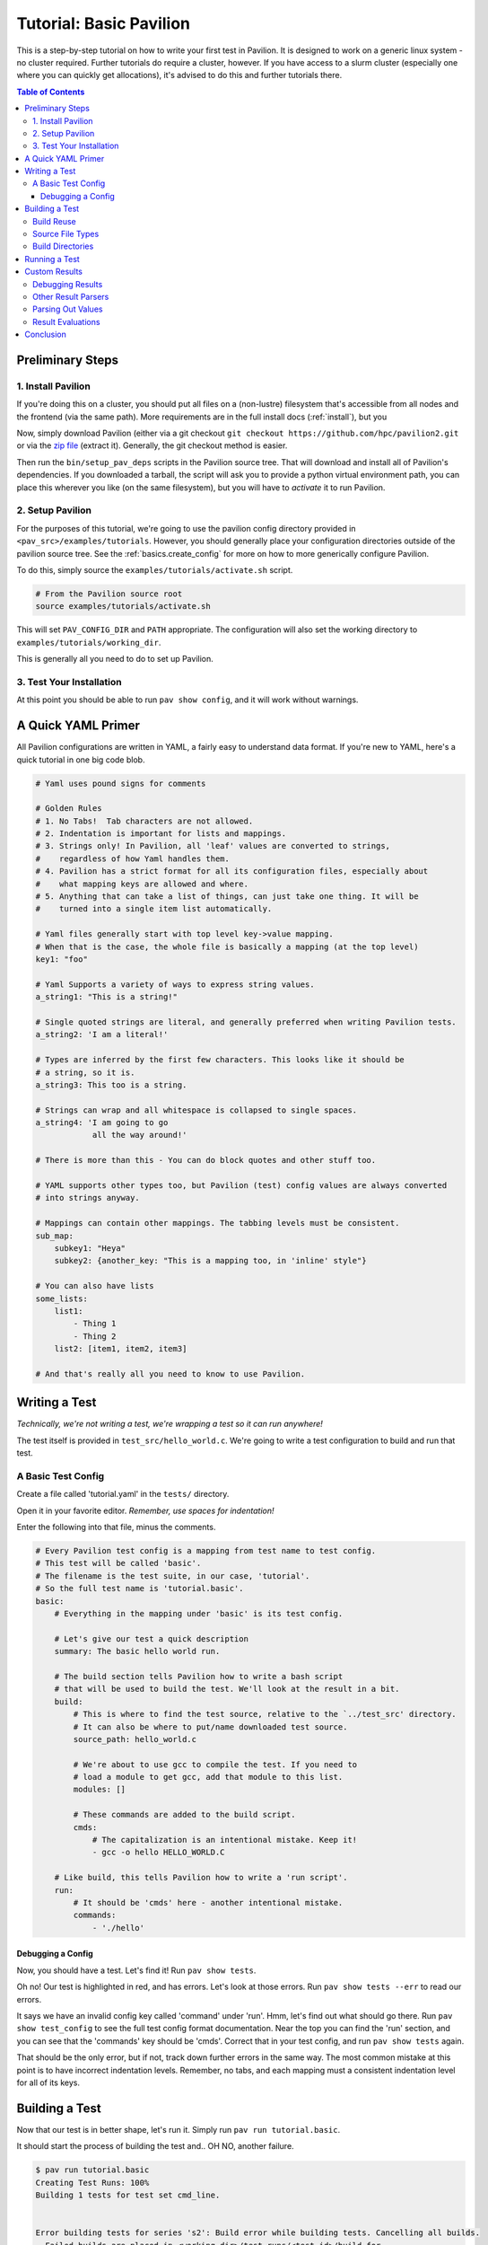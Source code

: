.. _tutorial.basic:

Tutorial: Basic Pavilion
========================

This is a step-by-step tutorial on how to write your first test in Pavilion. It is designed to
work on a generic linux system - no cluster required. Further tutorials do require a cluster,
however. If you have access to a slurm cluster (especially one where you can quickly get
allocations), it's advised to do this and further tutorials there.

.. contents:: Table of Contents


Preliminary Steps
-----------------

1. Install Pavilion
~~~~~~~~~~~~~~~~~~~

If you're doing this on a cluster, you should put all files on a (non-lustre)
filesystem that's accessible from all nodes and the frontend (via the same path). More
requirements are in the full install docs (:ref:`install`), but you

Now, simply download Pavilion (either via a git checkout
``git checkout https://github.com/hpc/pavilion2.git`` or via the
`zip file <https://github.com/hpc/pavilion2/archive/refs/heads/master.zip>`__ (extract it).
Generally, the git checkout method is easier.

Then run the ``bin/setup_pav_deps`` scripts in the Pavilion source tree. That will download and
install all of Pavilion's dependencies. If you downloaded a tarball, the script will ask you to
provide a python virtual environment path, you can place this wherever you like (on the same
filesystem), but you will have to *activate* it to run Pavilion.

2. Setup Pavilion
~~~~~~~~~~~~~~~~~

For the purposes of this tutorial, we're going to use the pavilion config directory provided
in ``<pav_src>/examples/tutorials``. However, you should generally place your configuration
directories outside of the pavilion source tree. See the :ref:`basics.create_config` for more on
how to more generically configure Pavilion.

To do this, simply source the ``examples/tutorials/activate.sh`` script.

.. code-block:: bash

    # From the Pavilion source root
    source examples/tutorials/activate.sh

This will set ``PAV_CONFIG_DIR`` and ``PATH`` appropriate. The configuration will also set the
working directory to ``examples/tutorials/working_dir``.

This is generally all you need to do to set up Pavilion.

3. Test Your Installation
~~~~~~~~~~~~~~~~~~~~~~~~~

At this point you should be able to run ``pav show config``, and it will work without warnings.

A Quick YAML Primer
-------------------

All Pavilion configurations are written in YAML, a fairly easy to understand
data format. If you're new to YAML, here's a quick tutorial in one big code blob.

.. code-block:: yaml

    # Yaml uses pound signs for comments

    # Golden Rules
    # 1. No Tabs!  Tab characters are not allowed.
    # 2. Indentation is important for lists and mappings.
    # 3. Strings only! In Pavilion, all 'leaf' values are converted to strings,
    #    regardless of how Yaml handles them.
    # 4. Pavilion has a strict format for all its configuration files, especially about
    #    what mapping keys are allowed and where.
    # 5. Anything that can take a list of things, can just take one thing. It will be
    #    turned into a single item list automatically.

    # Yaml files generally start with top level key->value mapping.
    # When that is the case, the whole file is basically a mapping (at the top level)
    key1: "foo"

    # Yaml Supports a variety of ways to express string values.
    a_string1: "This is a string!"

    # Single quoted strings are literal, and generally preferred when writing Pavilion tests.
    a_string2: 'I am a literal!'

    # Types are inferred by the first few characters. This looks like it should be
    # a string, so it is.
    a_string3: This too is a string.

    # Strings can wrap and all whitespace is collapsed to single spaces.
    a_string4: 'I am going to go
                all the way around!'

    # There is more than this - You can do block quotes and other stuff too.

    # YAML supports other types too, but Pavilion (test) config values are always converted
    # into strings anyway.

    # Mappings can contain other mappings. The tabbing levels must be consistent.
    sub_map:
        subkey1: "Heya"
        subkey2: {another_key: "This is a mapping too, in 'inline' style"}

    # You can also have lists
    some_lists:
        list1:
            - Thing 1
            - Thing 2
        list2: [item1, item2, item3]

    # And that's really all you need to know to use Pavilion.

Writing a Test
--------------

*Technically, we're not writing a test, we're wrapping a test so it can run anywhere!*

The test itself is provided in ``test_src/hello_world.c``. We're going to write
a test configuration to build and run that test.

A Basic Test Config
~~~~~~~~~~~~~~~~~~~

Create a file called 'tutorial.yaml' in the ``tests/`` directory.

Open it in your favorite editor. *Remember, use spaces for indentation!*

Enter the following into that file, minus the comments.

.. code-block:: yaml

    # Every Pavilion test config is a mapping from test name to test config.
    # This test will be called 'basic'.
    # The filename is the test suite, in our case, 'tutorial'.
    # So the full test name is 'tutorial.basic'.
    basic:
        # Everything in the mapping under 'basic' is its test config.

        # Let's give our test a quick description
        summary: The basic hello world run.

        # The build section tells Pavilion how to write a bash script
        # that will be used to build the test. We'll look at the result in a bit.
        build:
            # This is where to find the test source, relative to the `../test_src' directory.
            # It can also be where to put/name downloaded test source.
            source_path: hello_world.c

            # We're about to use gcc to compile the test. If you need to
            # load a module to get gcc, add that module to this list.
            modules: []

            # These commands are added to the build script.
            cmds:
                # The capitalization is an intentional mistake. Keep it!
                - gcc -o hello HELLO_WORLD.C

        # Like build, this tells Pavilion how to write a 'run script'.
        run:
            # It should be 'cmds' here - another intentional mistake.
            commands:
                - './hello'

Debugging a Config
^^^^^^^^^^^^^^^^^^

Now, you should have a test. Let's find it! Run ``pav show tests``.

Oh no! Our test is highlighted in red, and has errors. Let's look at those errors.
Run ``pav show tests --err`` to read our errors.

It says we have an invalid config key called 'command' under 'run'. Hmm, let's find out what
should go there.  Run ``pav show test_config`` to see the full test config format documentation.
Near the top you can find the 'run' section, and you can see that the 'commands' key should be
'cmds'. Correct that in your test config, and run ``pav show tests`` again.

That should be the only error, but if not, track down further errors in the same way. The most
common mistake at this point is to have incorrect indentation levels. Remember, no tabs, and each
mapping must a consistent indentation level for all of its keys.

Building a Test
---------------

Now that our test is in better shape, let's run it.  Simply run ``pav run tutorial.basic``.

It should start the process of building the test and.. OH NO, another failure.

.. code-block::

    $ pav run tutorial.basic
    Creating Test Runs: 100%
    Building 1 tests for test set cmd_line.


    Error building tests for series 's2': Build error while building tests. Cancelling all builds.
      Failed builds are placed in <working_dir>/test_runs/<test_id>/build for
      the corresponding test run.
      Errors:
      Build error for test tutorial.basic (2) in test set 'cmd_line'. See test status
        file (pav cat 2 status) and/or the test build log (pav log build 2)

Let's do what the error suggests, and run ``pav log build <test_id>`` to see what went wrong. The
log command gives us quick access to tests logs, and we'll use it quite a few times in this
tutorial.

Additionally, you can get directory info for a test run via ``pav ls <test_id>``,
and print specific files with ``pav cat <test_id> <filename>``, where ``<filename>`` is relative to
the test run directory.

.. code-block::

    $ pav log build 2
    gcc: error: HELLO_WORLD.C: No such file or directory
    gcc: fatal error: no input files
    compilation terminated.

    $ pav cat 2 build.sh
    #!/bin/bash

    # The first (and only) argument of the build script is the test id.
    export TEST_ID=${1:-0}
    export PAV_CONFIG_FILE=/home/pflarr/repos/pavilion/examples/tutorials/pavilion.yaml
    source /home/pflarr/repos/pavilion/bin/pav-lib.bash

    # Perform the sequence of test commands.
    gcc -o hello HELLO_WORLD.C

It looks like we just need to de-capitalize 'HELLO_WORLD.C' into 'hello_world.c', and the build
will work (which we did intentionally to show these debugging steps). After doing that, we get:

.. code-block::

    $ pav run tutorial
    Creating Test Runs: 100%
    Building 1 tests for test set cmd_line.
    BUILD_SUCCESS: 1
    Kicked off '1' tests of test set 'cmd_line' in series 's5'.

    $ pav status
     Test statuses
    ---------+--------+-----------------+-------+----------+--------+----------+--------------------
     Test id | Job id | Name            | Nodes | State    | Result | Time     | Note
    ---------+--------+-----------------+-------+----------+--------+----------+--------------------
     3       |        | tutorial.basic  | 1     | COMPLETE | FAIL   | 11:55:53 | The test completed
             |        |                 |       |          |        |          | with result: FAIL

Yay, it built! It still failed though. We'll get into that in a moment.

First though, let's talk about a few things:

Build Reuse
~~~~~~~~~~~

When Pavilion builds a test, it takes everything that goes into that build - mainly the source and
the build script Pavilion generates - and creates a hash. If that hash already exists, then so
does the build! So we just re-use the old build. If you to run the test again, you'd see this:

.. code-block::

    $ pav run tutorial
    Creating Test Runs: 100%
    Building 1 tests for test set cmd_line.
    BUILD_REUSED: 1
    Kicked off '1' tests of test set 'cmd_line' in series 's6'.

Note that it says it reused one build.

Source File Types
~~~~~~~~~~~~~~~~~

In our example we're using a single C source file as our our test, but most archives and whole
directories will work as well. Archives will be extracted automatically for you, and the root
directory of that archive will be the root of your build directory.

Build Directories
~~~~~~~~~~~~~~~~~

Builds for tests can often be huge. We don't really want to copy all of those files,
so Pavilion instead symlinks to them all. If you look in the build directory with ``pav ls``
you'll see exactly that:

.. code-block::

    $ pav ls --symlink 3 build
    working_dir/test_runs/3/build:
    hello -> ../../../builds/ed34332fe63b9169/hello
    pav_build_log -> ../../../builds/ed34332fe63b9169/pav_build_log
    .built_by -> ../../../builds/ed34332fe63b9169/.built_by
    hello_world.c -> ../../../builds/ed34332fe63b9169/hello_world.c

It's ok to write new files into the build directory as part of your build commands, or even
overwrite some of these symlinks. The original files are protected as read-only, and you'll just
replace existing symlinks with real files.

If you need an actual file instead of a symlink, you can use the ``build.copy_files`` to list
files to actually copy. See :ref:`tests.build` for more info.

**NOTE**: The 'run script' will be executed from within each test's build directory. So all of
the commands in your 'run.cmds' section should be relative to to that path.

Running a Test
--------------

Our test built, but it's now failing. Let's look at the results and find out why. Run
``pav results --full <test_id>`` to get the full result object.

.. code-block::

    $ pav results --fail 6
    [{'created': 1643656934.8110116,
      'duration': 0.016700267791748047,
      'finished': 1643656935.5868542,
      'id': 6,
      'job_info': {},
      'name': 'tutorial.basic',
      'pav_result_errors': [],
      'pav_version': '2.3',
      'per_file': {},
      'permute_on': {},
      'result': 'FAIL',
      'return_value': 1,
      'sched': {'chunk_ids': None,
                'errors': None,
                'min_cpus': '1',
                'min_mem': '4294967296',
                'node_list_id': '',
                'nodes': '1',
                'tasks_per_node': '1',
                'tasks_total': '1',
                'test_cmd': '',
                'test_min_cpus': '8',
                'test_min_mem': '62',
                'test_nodes': '1'},
      'started': 1643656935.570154,
      'sys_name': 'durkula',
      'test_version': '0.0',
      'user': 'pflarr',
      'uuid': '07a37017-dc75-4b38-817a-6888a32fbcb7'}]

That's a lot of results for such a simple test! We can see that the 'result' value is 'FAIL', which
only happens if our test 'result' condititon fails.

What is that condition? It can be whatever we want, but by default it's whether the
test ``run.sh`` script returns 0, which is generally determined by what we put in 'run.cmds' in
our test config. As we can also see above, the return value of our ``run.sh`` was 1, which is
very much not 0.

So let's find out why. We can get the run log via ``pav log run <test_id>``.

.. code-block::

    $ pav log run 6
    Usage: ./hello <thing>
    I need to know what to say hello to.

It looks very much like our ``hello`` script needs an argument. Let's change that in
our ``tutorial.yaml`` file.

.. code-block:: yaml

    basic:
        # ...
        run:
            cmds:
                - './hello bob'

And now if you run it, the test should pass.

Custom Results
--------------

Pavilion can pull results out of the test output for you automatically.  The output
of each test run ends up in the ``run.log`` file, and Pavilion can parse results out
of that (or any other file). For full results documentation see :ref:`results`.

Let's look at our test output.

.. code-block::

    $ pav log run dummy.8
    Hello Paul!
    Today's lucky number is: 0.4789

It's not uncommon to find tests whose return value is not a good indicator
of whether they succeeded or not. In those cases we need to look for some
value to indicate if we passed or not. In this case, let's look for 'Hello <some_name>!',
and on finding that say that our test passed.

Add a result parse section to your test config:

.. code-block:: yaml

    basic:
        # ...

        # Add this to the bottom of your basic test config.

        result_parse:
        # The result parse section is organized by parser. Pavilion comes with more than one,
        # and it's fairly easy to add your own.

            # We're going to use the regex parser. It allows you to write regexes to match lines
            # with values we want, and grab part of them.
            regex:
                # Under here are the result keys that we'll pull out.
                # We can store directly to the result key, but it has to be boolean.
                result:
                    # Here we configure the result parser, we need to tell it what to look for
                    # and what to do with the value

                    # Look for a line with 'Hello <some name>!
                    # Always use single quotes for regexes.
                    regex: '^Hello .*!$'

                    # If we find a result, discard it, and just store 'True' in our 'result' key
                    action: 'store_true'

Go ahead and give that a shot. You can use ``pav results -f <test_id>`` to look at the results
of the test after you run it. Pavilion automatically converts the boolean value of
'result' into either 'PASS' or 'FAIL'.

The results are all in one big JSON mapping, saved to both a per-test-run results file and logged
to a central results log file.

Debugging Results
~~~~~~~~~~~~~~~~~

I didn't set up any forced errors this time around, but there will be times you run
into problems with result parsing when working on a test.

Any errors you encounter will have a short description listed in the ``pav_result_errors`` key.
Pavilion logs all error messages from parsing there. Additionally, if the error is with parsing
the 'result' key, Pavilion can return a result of 'ERROR'.

In either case, if you want to see exactly what happened and where, the *result log* is
super helpful. It shows, step-by-step, what Pavilion did when parsing results. You can
use that to figure out where and why things went wrong. It's in the 'results.log' file,
which is viewable via ``pav log results <test_id>``.

Lastly, if you're debugging result parsers on a test, you can re-run just the result parsing
step using ``pav results --re-run -f <test_id>``. Pavilion will use the result handling steps
from the test config as it currently exists to reparse the results (though it only saves them via
another option).

Other Result Parsers
~~~~~~~~~~~~~~~~~~~~

Pavilion comes with several result parser plugins, and you can add your own too. To get a list of
what's available, use the ``pav show result_parsers`` command.

To see the full documentation for one of them, use ``pav show result_parsers --doc <parser>``. It
will give you documentation for the options the parser takes, as well as documentation for the
general arguments all parsers take. In the next section, we'll use the 'split' parser to pull
out a value. It would be good to look at its options now.

Parsing Out Values
~~~~~~~~~~~~~~~~~~

We usually want to instrument our tests by pulling out useful result values. You can, for
instance, have Splunk or a similar tool read your result logs. You can then use Splunk searches
to compare current results to past results, or create dashboards for each system.

Let's try that here. The 'lucky number' is going to be our value to parse out. We're going to
do things a bit differently this time though, in order to demonstrate how result parsing
actually works under the hood and show off its power.

.. code-block:: yaml

    basic:
        # ...
        result_parse:
            split:
                # We can set any key here, including multiple keys!
                # If the result parser returns a list of (regex and split can), they're
                # assigned to the keys in order. Extra items are discarded. Items
                # assigned to an underscore '_' are also discarded.
                "_, lucky":
                    # The number (and nothing else) comes after a colon ':'. So if we
                    # split on that and save the second part, we've got the number.
                    sep: ':'

                    # But wait, how do we know which line to do this to? Like this:
                    for_lines_matching: "^Today"
                    # So we'll only grab this value from lines that start with (^)
                    # 'Today'.

                    # What if we still match multiple lines? Just get the first one.
                    match_select: first  # This is the default, so it could have been left out.

The ``for_lines_matching`` and ``match_select`` options can be used with any result parser - the
result parser is only lines that are 'matched'. The ``for_lines_matching`` option defaults
to matching every line, which is why our regex parser worked above. There's also a
``preceeded_by`` option, for those cases where the prior lines are what you need to
tell when to parse out a value.

If you run your modified test, and use ``pav results -f <test_id>`` you'll see that
we now have a 'lucky' key with that value in it. Nice!

Result Evaluations
~~~~~~~~~~~~~~~~~~

Result Evaluations is additional, powerful layer to handling results in Pavilion. It lets you
take the results you already parsed out into the result json and combine, modify, or recalculate
them with a full math expression system and useful functions.

Let's say we really want our luck expressed on a scale from 1-1000. It's fairly common
to need to normalize test results based on units or an arbitrary scale.

.. code-block:: yaml

    basic:
        # ...
        # This section is distinct from 'result_parse'.
        result_evaluate:
            # We can store to most result keys
            normalized_luck: 'round(lucky * 1000)'
                            # round() is a provided expression function (see below).
                            # Values in the results are available as variables, including
                            # from other expressions.
                            # Don't worry about types - it's all implicitly dealt with.

If you run the test and check the results, you'll see ``normalized_luck`` as a new key.

In this example, we used the 'round()' function. A list of all available functions
can be seen with ``pav show functions``. Like result parsers, they're plugins and you can add
your own (it's *really* easy).

Conclusion
----------

In this tutorial we've learned how to set up Pavilion and write a simple test
configuration that builds, runs, and gets results from a test.

Yet this is just scratching the surface of what Pavilion can do. Our next tutorial
will show you how to make your configurations generic, dynamically multiply, and run
under a cluster's scheduler. It's available here: :ref:`tutorials.advanced`.

If you're more interested in learning about pulling out interesting data from your
test results, there's a separate tutorial for that: :ref:`tutorials.results`.